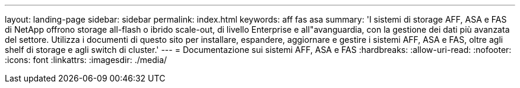 ---
layout: landing-page 
sidebar: sidebar 
permalink: index.html 
keywords: aff fas asa 
summary: 'I sistemi di storage AFF, ASA e FAS di NetApp offrono storage all-flash o ibrido scale-out, di livello Enterprise e all"avanguardia, con la gestione dei dati più avanzata del settore. Utilizza i documenti di questo sito per installare, espandere, aggiornare e gestire i sistemi AFF, ASA e FAS, oltre agli shelf di storage e agli switch di cluster.' 
---
= Documentazione sui sistemi AFF, ASA e FAS
:hardbreaks:
:allow-uri-read: 
:nofooter: 
:icons: font
:linkattrs: 
:imagesdir: ./media/



